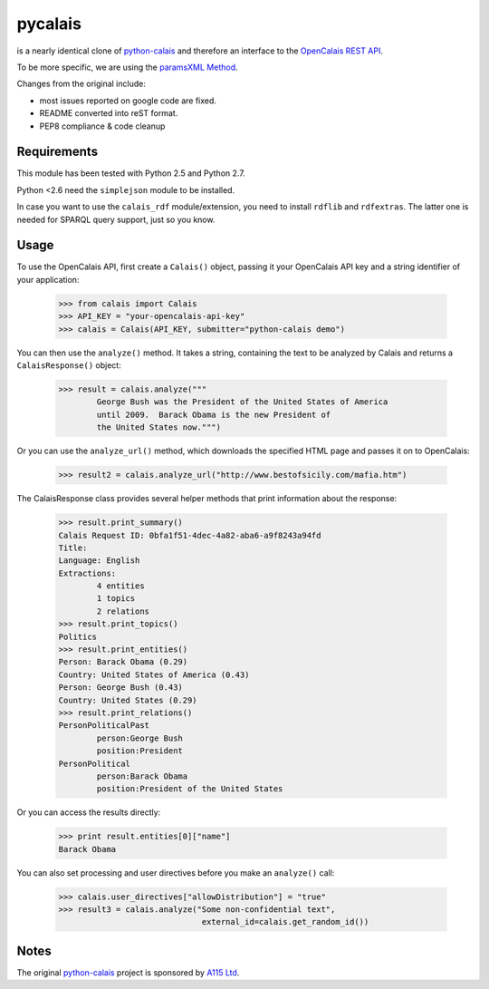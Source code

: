========
pycalais
========

is a nearly identical clone of python-calais_ and therefore an interface to
the `OpenCalais REST API`_.

To be more specific, we are using the `paramsXML Method`_.

Changes from the original include:

- most issues reported on google code are fixed.
- README converted into reST format.
- PEP8 compliance & code cleanup

.. _`OpenCalais REST API`: http://www.opencalais.com/documentation/calais-web-service-api
.. _`paramsXML Method`: http://www.opencalais.com/documentation/calais-web-service-api/api-invocation/rest-using-paramsxml

Requirements
============

This module has been tested with Python 2.5 and Python 2.7.

Python <2.6 need the ``simplejson`` module to be installed.

In case you want to use the ``calais_rdf`` module/extension, you need to
install ``rdflib`` and ``rdfextras``. The latter one is needed for SPARQL query
support, just so you know.

Usage
=====

To use the OpenCalais API, first create a ``Calais()`` object, passing it your
OpenCalais API key and a string identifier of your application:

    >>> from calais import Calais
    >>> API_KEY = "your-opencalais-api-key"
    >>> calais = Calais(API_KEY, submitter="python-calais demo")

You can then use the ``analyze()`` method.  It takes a string, containing the
text to be analyzed by Calais and returns a ``CalaisResponse()`` object:

    >>> result = calais.analyze("""
            George Bush was the President of the United States of America
            until 2009.  Barack Obama is the new President of
            the United States now.""")

Or you can use the ``analyze_url()`` method, which downloads the specified HTML
page and passes it on to OpenCalais:

    >>> result2 = calais.analyze_url("http://www.bestofsicily.com/mafia.htm")

The CalaisResponse class provides several helper methods that print information
about the response:

    >>> result.print_summary()
    Calais Request ID: 0bfa1f51-4dec-4a82-aba6-a9f8243a94fd
    Title:
    Language: English
    Extractions:
            4 entities
            1 topics
            2 relations
    >>> result.print_topics()
    Politics
    >>> result.print_entities()
    Person: Barack Obama (0.29)
    Country: United States of America (0.43)
    Person: George Bush (0.43)
    Country: United States (0.29)
    >>> result.print_relations()
    PersonPoliticalPast
            person:George Bush
            position:President
    PersonPolitical
            person:Barack Obama
            position:President of the United States

Or you can access the results directly:

    >>> print result.entities[0]["name"]
    Barack Obama

You can also set processing and user directives before you make an
``analyze()`` call:

    >>> calais.user_directives["allowDistribution"] = "true"
    >>> result3 = calais.analyze("Some non-confidential text",
                                  external_id=calais.get_random_id())

Notes
=====

The original python-calais_ project is sponsored by `A115 Ltd`_.

.. _`A115 LTD`: http://www.a115.bg/en/
.. _python-calais: http://code.google.com/p/python-calais/
